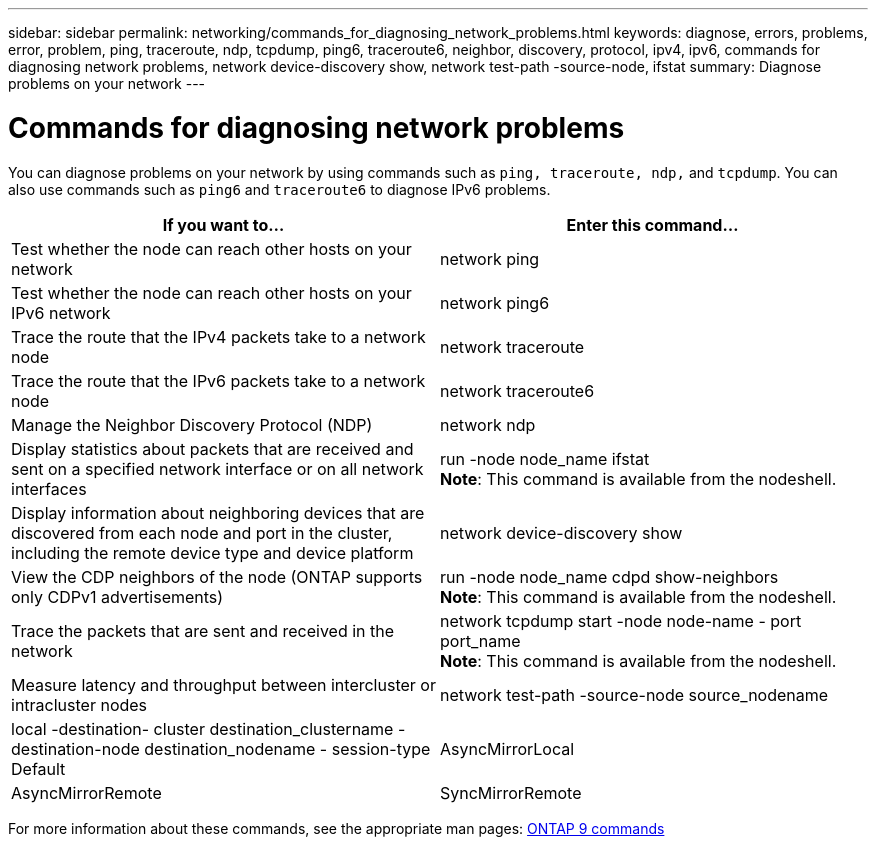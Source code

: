 ---
sidebar: sidebar
permalink: networking/commands_for_diagnosing_network_problems.html
keywords: diagnose, errors, problems, error, problem, ping, traceroute, ndp, tcpdump, ping6, traceroute6, neighbor, discovery, protocol, ipv4, ipv6, commands for diagnosing network problems, network device-discovery show, network test-path -source-node, ifstat
summary: Diagnose problems on your network
---

= Commands for diagnosing network problems
:hardbreaks:
:nofooter:
:icons: font
:linkattrs:
:imagesdir: ./media/

//
// Created with NDAC Version 2.0 (August 17, 2020)
// restructured: March 2021
// enhanced keywords May 2021
//

[.lead]
You can diagnose problems on your network by using commands such as `ping, traceroute, ndp,` and `tcpdump`. You can also use commands such as `ping6` and `traceroute6` to diagnose IPv6 problems.

[cols=2*,options="header"]
|===
|If you want to... |Enter this command...

|Test whether the node can reach other hosts on your network
|network ping
|Test whether the node can reach other hosts on your IPv6 network
|network ping6
|Trace the route that the IPv4 packets take to a network node
|network traceroute
|Trace the route that the IPv6 packets take to a network node
|network traceroute6
|Manage the Neighbor Discovery Protocol (NDP)
|network ndp
|Display statistics about packets that are received and sent on a specified network interface or on all network interfaces
|run -node node_name ifstat
*Note*: This command is available from the nodeshell.
|Display information about neighboring devices that are discovered from each node and port in the cluster, including the remote device type and device platform
|network device-discovery show
|View the CDP neighbors of the node (ONTAP supports only CDPv1 advertisements)
|run -node node_name cdpd show-neighbors
*Note*: This command is available from the nodeshell.
|Trace the packets that are sent and received in the network
|network tcpdump start -node node-name - port port_name
*Note*: This command is available from the nodeshell.
|Measure latency and throughput between intercluster or intracluster nodes
|network test-path -source-node source_nodename|local -destination- cluster destination_clustername - destination-node destination_nodename - session-type Default|AsyncMirrorLocal| AsyncMirrorRemote|SyncMirrorRemote| RemoteDataTransfer
For more information, see the link:../performance-admin/index.html[Performance management^].
|===

For more information about these commands, see the appropriate man pages: http://docs.netapp.com/ontap-9/topic/com.netapp.doc.dot-cm-cmpr/GUID-5CB10C70-AC11-41C0-8C16-B4D0DF916E9B.html[ONTAP 9 commands^]
